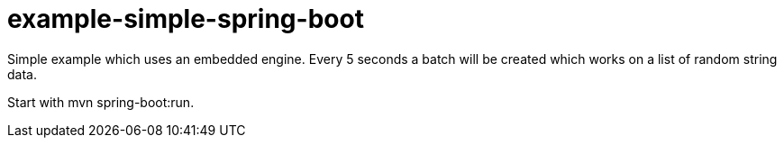# example-simple-spring-boot

Simple example which uses an embedded engine.
Every 5 seconds a batch will be created which works on a list of random string data.

Start with mvn spring-boot:run.
